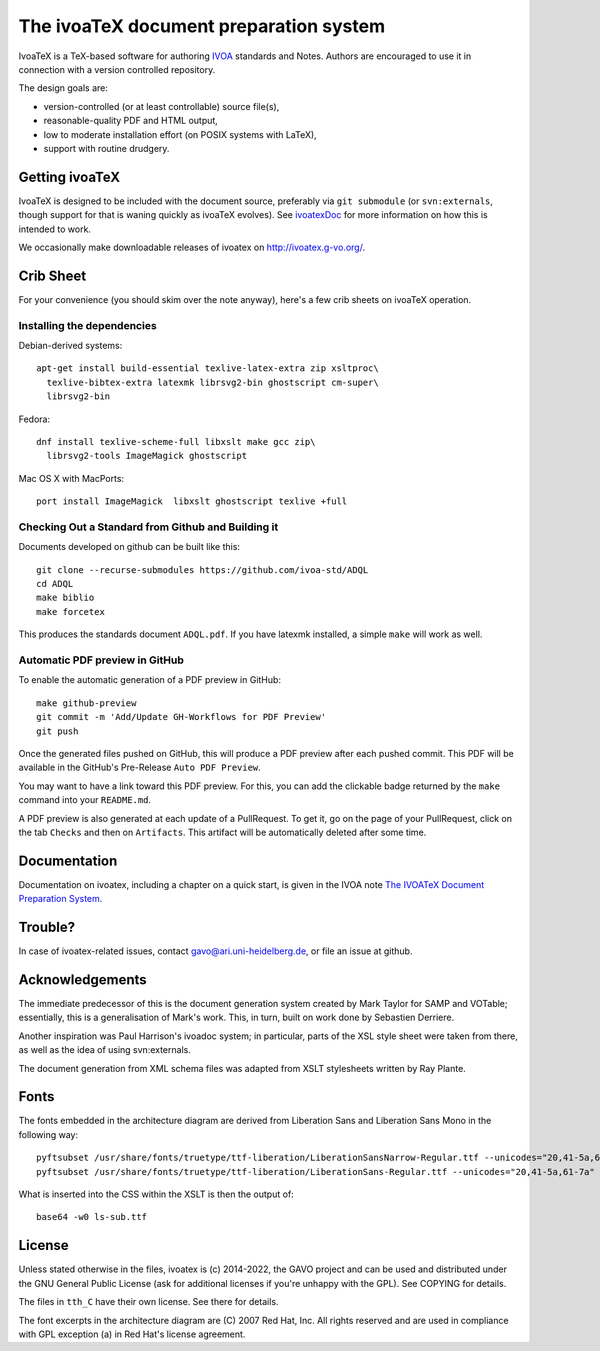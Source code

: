 The ivoaTeX document preparation system
=======================================

IvoaTeX is a TeX-based software for authoring IVOA_ standards and
Notes. Authors are encouraged to use it in connection with a version
controlled repository.

The design goals are:

* version-controlled (or at least controllable) source file(s),
* reasonable-quality PDF and HTML output,
* low to moderate installation effort (on POSIX systems with LaTeX),
* support with routine drudgery.

.. _IVOA: https://www.ivoa.net


Getting ivoaTeX
---------------

IvoaTeX is designed to be included with the document source,
preferably via ``git submodule`` (or ``svn:externals``, though support
for that is waning quickly as ivoaTeX evolves).  See ivoatexDoc_ for
more information on how this is intended to work.

.. _ivoatexDoc: http://ivoa.net/documents/Notes/IVOATex/

We occasionally make downloadable releases of ivoatex on
http://ivoatex.g-vo.org/.


Crib Sheet
----------

For your convenience (you should skim over the note anyway), here's a
few crib sheets on ivoaTeX operation.


Installing the dependencies
~~~~~~~~~~~~~~~~~~~~~~~~~~~

Debian-derived systems::

  apt-get install build-essential texlive-latex-extra zip xsltproc\
    texlive-bibtex-extra latexmk librsvg2-bin ghostscript cm-super\
    librsvg2-bin

Fedora::

  dnf install texlive-scheme-full libxslt make gcc zip\
    librsvg2-tools ImageMagick ghostscript

Mac OS X with MacPorts::

  port install ImageMagick  libxslt ghostscript texlive +full


Checking Out a Standard from Github and Building it
~~~~~~~~~~~~~~~~~~~~~~~~~~~~~~~~~~~~~~~~~~~~~~~~~~~

Documents developed on github can be built like this::

   git clone --recurse-submodules https://github.com/ivoa-std/ADQL
   cd ADQL
   make biblio
   make forcetex

This produces the standards document ``ADQL.pdf``.  If you have latexmk
installed, a simple ``make`` will work as well.

Automatic PDF preview in GitHub
~~~~~~~~~~~~~~~~~~~~~~~~~~~~~~~

To enable the automatic generation of a PDF preview in GitHub::

   make github-preview
   git commit -m 'Add/Update GH-Workflows for PDF Preview'
   git push

Once the generated files pushed on GitHub, this will produce a PDF preview
after each pushed commit. This PDF will be available in the GitHub's
Pre-Release ``Auto PDF Preview``.

You may want to have a link toward this PDF preview. For this, you can add the
clickable badge returned by the ``make`` command into your ``README.md``.

A PDF preview is also generated at each update of a PullRequest. To get it,
go on the page of your PullRequest, click on the tab ``Checks`` and then on
``Artifacts``. This artifact will be automatically deleted after some time.


Documentation
-------------

Documentation on ivoatex, including a chapter on a quick start, is
given in the IVOA note `The IVOATeX Document Preparation System`_.

.. _The IVOATeX Document Preparation System: https://ivoa.net/documents/Notes/IVOATex/


Trouble?
--------

In case of ivoatex-related issues, contact gavo@ari.uni-heidelberg.de,
or file an issue at github.


Acknowledgements
----------------

The immediate predecessor of this is the document generation system created
by Mark Taylor for SAMP and VOTable; essentially, this is a generalisation
of Mark's work.  This, in turn, built on work done by Sebastien Derriere.

Another inspiration was Paul Harrison's ivoadoc system; in particular,
parts of the XSL style sheet were taken from there, as well as the idea of
using svn:externals.

The document generation from XML schema files was adapted from XSLT
stylesheets written by Ray Plante.


Fonts
-----

The fonts embedded in the architecture diagram are derived from
Liberation Sans and Liberation Sans Mono in the following way::

  pyftsubset /usr/share/fonts/truetype/ttf-liberation/LiberationSansNarrow-Regular.ttf --unicodes="20,41-5a,61-7a" --output-file="lsn-sub.ttf"
  pyftsubset /usr/share/fonts/truetype/ttf-liberation/LiberationSans-Regular.ttf --unicodes="20,41-5a,61-7a" --output-file="ls-sub.ttf"

What is inserted into the CSS within the XSLT is then the output of::

  base64 -w0 ls-sub.ttf


License
-------

Unless stated otherwise in the files, ivoatex is (c) 2014-2022, the
GAVO project and can be used and distributed under the GNU General
Public License (ask for additional licenses if you're unhappy with the
GPL). See COPYING for details.

The files in ``tth_C`` have their own license.  See there for details.

The font excerpts in the architecture diagram are (C) 2007 Red Hat, Inc.
All rights reserved and are used in compliance with GPL exception (a)
in Red Hat's license agreement.
